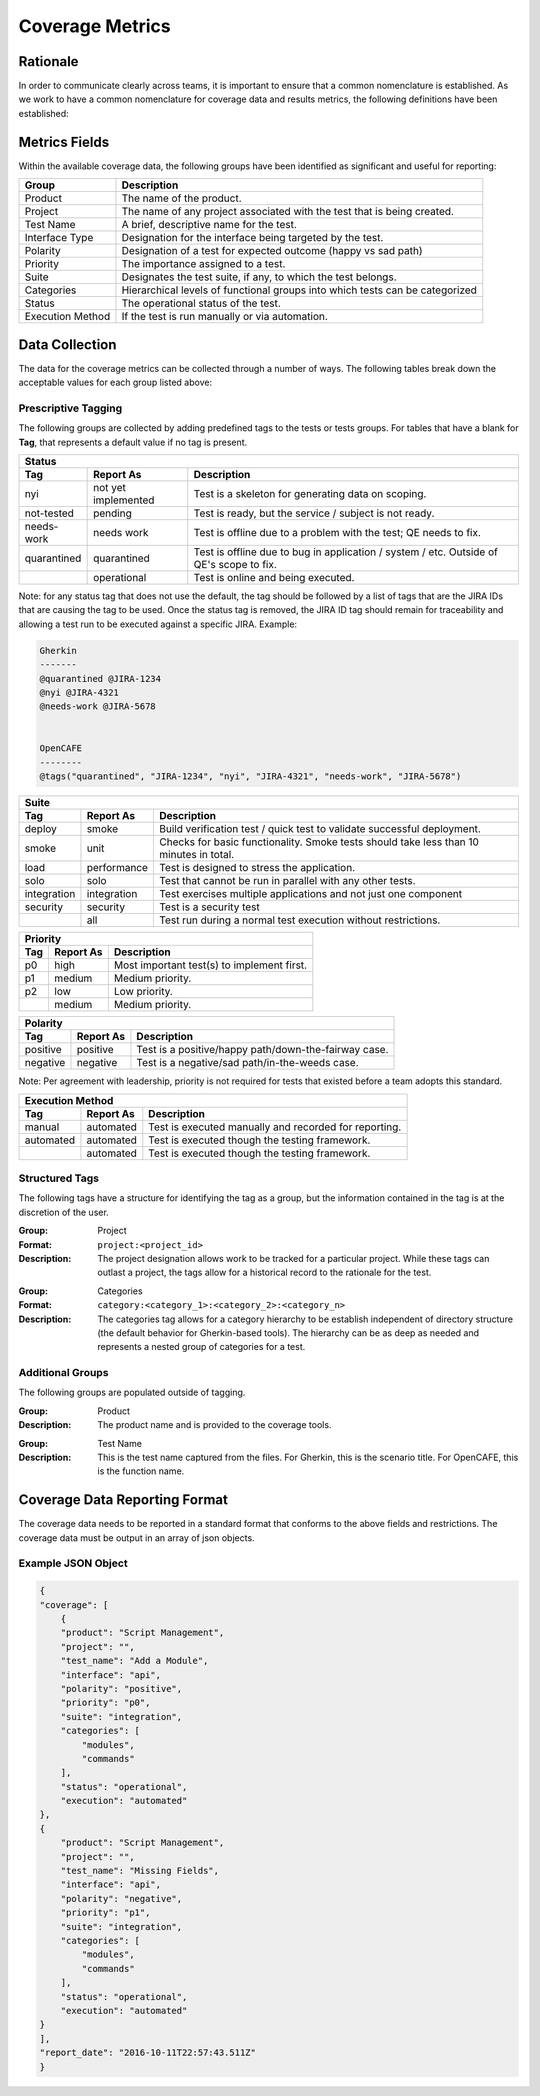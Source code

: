 Coverage Metrics
================

Rationale
---------
In order to communicate clearly across teams, it is important to ensure that a common nomenclature is established. As we work to have a common nomenclature for coverage data and results metrics, the following definitions have been established:

Metrics Fields
--------------
Within the available coverage data, the following groups have been identified as significant and useful for reporting:


================  ============================================================================
Group             Description
================  ============================================================================
Product           The name of the product.
Project           The name of any project associated with the test that is being created.
Test Name         A brief, descriptive name for the test.
Interface Type    Designation for the interface being targeted by the test.
Polarity          Designation of a test for expected outcome (happy vs sad path)
Priority          The importance assigned to a test.
Suite             Designates the test suite, if any, to which the test belongs.
Categories        Hierarchical levels of functional groups into which tests can be categorized
Status            The operational status of the test.
Execution Method  If the test is run manually or via automation.
================  ============================================================================

Data Collection
---------------
The data for the coverage metrics can be collected through a number of ways. The following tables break down the acceptable values for each group listed above:

Prescriptive Tagging
~~~~~~~~~~~~~~~~~~~~
The following groups are collected by adding predefined tags to the tests or tests groups. For tables that have a blank for **Tag**, that represents a default value if no tag is present.

===========  ===================  =======================================================================================
Status
-------------------------------------------------------------------------------------------------------------------------
Tag          Report As            Description
===========  ===================  =======================================================================================
nyi          not yet implemented  Test is a skeleton for generating data on scoping.
not-tested   pending              Test is ready, but the service / subject is not ready.
needs-work   needs work           Test is offline due to a problem with the test; QE needs to fix.
quarantined  quarantined          Test is offline due to bug in application / system / etc. Outside of QE's scope to fix.
..           operational          Test is online and being executed.
===========  ===================  =======================================================================================
Note: for any status tag that does not use the default, the tag should be followed by a list of tags that are the JIRA IDs that are causing the tag to be used. Once the status tag is removed, the JIRA ID tag should remain for traceability and allowing a test run to be executed against a specific JIRA.
Example:

.. code::

    Gherkin
    -------
    @quarantined @JIRA-1234
    @nyi @JIRA-4321
    @needs-work @JIRA-5678


    OpenCAFE
    --------
    @tags("quarantined", "JIRA-1234", "nyi", "JIRA-4321", "needs-work", "JIRA-5678")



===========  ===================  ======================================================================================
Suite
------------------------------------------------------------------------------------------------------------------------
Tag          Report As            Description
===========  ===================  ======================================================================================
deploy       smoke                Build verification test / quick test to validate successful deployment.
smoke        unit                 Checks for basic functionality. Smoke tests should take less than 10 minutes in total.
load         performance          Test is designed to stress the application.
solo         solo                 Test that cannot be run in parallel with any other tests.
integration  integration          Test exercises multiple applications and not just one component
security     security             Test is a security test
..           all                  Test run during a normal test execution without restrictions.
===========  ===================  ======================================================================================


===========  ===================  ==========================================
Priority
----------------------------------------------------------------------------
Tag          Report As            Description
===========  ===================  ==========================================
p0           high                 Most important test(s) to implement first.
p1           medium               Medium priority.
p2           low                  Low priority.
..           medium               Medium priority.
===========  ===================  ==========================================


===========  ===================  ====================================================
Polarity
--------------------------------------------------------------------------------------
Tag          Report As            Description
===========  ===================  ====================================================
positive     positive             Test is a positive/happy path/down-the-fairway case.
negative     negative             Test is a negative/sad path/in-the-weeds case.
===========  ===================  ====================================================
Note: Per agreement with leadership, priority is not required for tests that existed before a team adopts this standard.

===========  ===================  =====================================================
Execution Method
---------------------------------------------------------------------------------------
Tag          Report As            Description
===========  ===================  =====================================================
manual       automated            Test is executed manually and recorded for reporting.
automated    automated            Test is executed though the testing framework.
..           automated            Test is executed though the testing framework.
===========  ===================  =====================================================


===========  ===================  ================================================================================
Interface Type
------------------------------------------------------------------------------------------------------------------
Tag          Report As             Description
===========  ====================  ===============================================================================
api          api                   Test that executes against an API.
gui          gui                   Test that executes against a GUI.
..           ``<argument_value>``  The default value is provided as a command-line argument to the coverage tools.
===========  ====================  ===============================================================================


Structured Tags
~~~~~~~~~~~~~~~
The following tags have a structure for identifying the tag as a group, but the information contained in the tag is at the discretion of the user.

:Group: Project
:Format: ``project:<project_id>``
:Description: The project designation allows work to be tracked for a particular project. While these tags can outlast a project, the tags allow for a historical record to the rationale for the test.

..

:Group: Categories
:Format: ``category:<category_1>:<category_2>:<category_n>``
:Description: The categories tag allows for a category hierarchy to be establish independent of directory structure (the default behavior for Gherkin-based tools). The hierarchy can be as deep as needed and represents a nested group of categories for a test.

Additional Groups
~~~~~~~~~~~~~~~~~
The following groups are populated outside of tagging.

:Group: Product
:Description: The product name and is provided to the coverage tools.

..

:Group: Test Name
:Description: This is the test name captured from the files. For Gherkin, this is the scenario title. For OpenCAFE, this is the function name.

Coverage Data Reporting Format
------------------------------

The coverage data needs to be reported in a standard format that conforms to the above fields and restrictions. The coverage data must be output in an array of json objects.

Example JSON Object
~~~~~~~~~~~~~~~~~~~

.. code:: json

    {
    "coverage": [
        {
        "product": "Script Management",
        "project": "",
        "test_name": "Add a Module",
        "interface": "api",
        "polarity": "positive",
        "priority": "p0",
        "suite": "integration",
        "categories": [
            "modules",
            "commands"
        ],
        "status": "operational",
        "execution": "automated"
    },
    {
        "product": "Script Management",
        "project": "",
        "test_name": "Missing Fields",
        "interface": "api",
        "polarity": "negative",
        "priority": "p1",
        "suite": "integration",
        "categories": [
            "modules",
            "commands"
        ],
        "status": "operational",
        "execution": "automated"
    }
    ],
    "report_date": "2016-10-11T22:57:43.511Z"
    }
